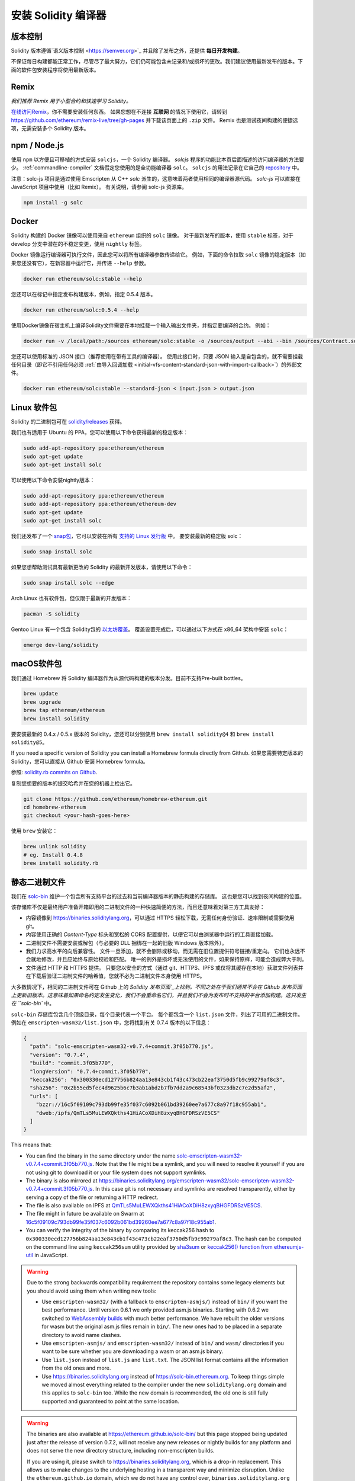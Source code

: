 .. index:: ! installing

.. _installing-solidity:

################################
安装 Solidity 编译器
################################

版本控制
==========

Solidity 版本遵循`语义版本控制 <https://semver.org>`_ 并且除了发布之外，还提供 **每日开发构建**。

不保证每日构建都能正常工作，尽管尽了最大努力，它们仍可能包含未记录和/或损坏的更改。我们建议使用最新发布的版本。下面的软件包安装程序将使用最新版本。

Remix
=====

*我们推荐 Remix 用于小型合约和快速学习 Solidity。*

`在线访问Remix <https://remix.ethereum.org/>`_，你不需要安装任何东西。
如果您想在不连接 **互联网** 的情况下使用它，请转到 https://github.com/ethereum/remix-live/tree/gh-pages 并下载该页面上的 ``.zip`` 文件。 Remix 也是测试夜间构建的便捷选项，无需安装多个 Solidity 版本。

.. _solcjs:

npm / Node.js
=============

使用 ``npm`` 以方便且可移植的方式安装 ``solcjs``，一个 Solidity 编译器。 `solcjs` 程序的功能比本页后面描述的访问编译器的方法要少。 :ref:`commandline-compiler` 文档假定您使用的是全功能编译器 ``solc``。 ``solcjs`` 的用法记录在它自己的 `repository <https://github.com/ethereum/solc-js>`_ 中。

注意：solc-js 项目是通过使用 Emscripten 从 C++ `solc` 派生的，这意味着两者使用相同的编译器源代码。
`solc-js` 可以直接在 JavaScript 项目中使用（比如 Remix）。
有关说明，请参阅 solc-js 资源库。

.. code-block:: bash

    npm install -g solc

.. 注解::

    在命令行中，使用 ``solcjs`` 而非 ``solc`` 。 ``solcjs`` 的命令行选项同 ``solc`` 和一些工具（如 ``geth`` )是不兼容的，因此不要期望 ``solcjs`` 能像 ``solc`` 一样工作。

Docker
======

Solidity 构建的 Docker 镜像可以使用来自 ``ethereum`` 组织的 ``solc`` 镜像。
对于最新发布的版本，使用 ``stable`` 标签，对于 develop 分支中潜在的不稳定变更，使用 ``nightly`` 标签。

Docker 镜像运行编译器可执行文件，因此您可以将所有编译器参数传递给它。
例如，下面的命令拉取 ``solc`` 镜像的稳定版本（如果您还没有它），在新容器中运行它，并传递 ``--help`` 参数。

.. code-block:: bash

    docker run ethereum/solc:stable --help

您还可以在标记中指定发布构建版本，例如，指定 0.5.4 版本。

.. code-block:: bash

    docker run ethereum/solc:0.5.4 --help

使用Docker镜像在宿主机上编译Solidity文件需要在本地挂载一个输入输出文件夹，并指定要编译的合约。 例如：

.. code-block:: bash

    docker run -v /local/path:/sources ethereum/solc:stable -o /sources/output --abi --bin /sources/Contract.sol

您还可以使用标准的 JSON 接口（推荐使用在带有工具的编译器）。
使用此接口时，只要 JSON 输入是自包含的，就不需要挂载任何目录（即它不引用任何必须 :ref:`由导入回调加载 <initial-vfs-content-standard-json-with-import-callback>`）的外部文件。

.. code-block:: bash

    docker run ethereum/solc:stable --standard-json < input.json > output.json

Linux 软件包
==============

Solidity 的二进制包可在 `solidity/releases <https://github.com/ethereum/solidity/releases>`_ 获得。

我们也有适用于 Ubuntu 的 PPA，您可以使用以下命令获得最新的稳定版本：

.. code-block:: bash

    sudo add-apt-repository ppa:ethereum/ethereum
    sudo apt-get update
    sudo apt-get install solc

可以使用以下命令安装nightly版本：

.. code-block:: bash

    sudo add-apt-repository ppa:ethereum/ethereum
    sudo add-apt-repository ppa:ethereum/ethereum-dev
    sudo apt-get update
    sudo apt-get install solc

我们还发布了一个 `snap包 <https://snapcraft.io/>`_，它可以安装在所有 `支持的 Linux 发行版 <https://snapcraft.io/docs/core/install>`_ 中。 要安装最新的稳定版 solc：

.. code-block:: bash

    sudo snap install solc

如果您想帮助测试具有最新更改的 Solidity 的最新开发版本，请使用以下命令：

.. code-block:: bash

    sudo snap install solc --edge

.. 注解::

    ``solc`` 使用严格的限制。 这是 snap 包最安全的模式，它有一些限制，比如只能访问 ``/home`` 和 ``/media`` 目录中的文件。
    有关更多信息，请转到 `揭秘 Snap Confinement <https://snapcraft.io/blog/demystifying-snap-confinement>`_。

Arch Linux 也有软件包，但仅限于最新的开发版本：

.. code-block:: bash

    pacman -S solidity

Gentoo Linux 有一个包含 Solidity包的 `以太坊覆盖 <https://overlays.gentoo.org/#ethereum>`_。
覆盖设置完成后，可以通过以下方式在 x86_64 架构中安装 ``solc``：

.. code-block:: bash

    emerge dev-lang/solidity

macOS软件包
==============

我们通过 Homebrew 将 Solidity 编译器作为从源代码构建的版本分发。目前不支持Pre-built bottles。

.. code-block:: bash

    brew update
    brew upgrade
    brew tap ethereum/ethereum
    brew install solidity

要安装最新的 0.4.x / 0.5.x 版本的 Solidity，您还可以分别使用 ``brew install solidity@4`` 和 ``brew install solidity@5``。

If you need a specific version of Solidity you can install a Homebrew formula directly from Github.
如果您需要特定版本的 Solidity，您可以直接从 Github 安装 Homebrew formula。

参照: `solidity.rb commits on Github <https://github.com/ethereum/homebrew-ethereum/commits/master/solidity.rb>`_.

复制您想要的版本的提交哈希并在您的机器上检出它。

.. code-block:: bash

    git clone https://github.com/ethereum/homebrew-ethereum.git
    cd homebrew-ethereum
    git checkout <your-hash-goes-here>

使用 ``brew`` 安装它：

.. code-block:: bash

    brew unlink solidity
    # eg. Install 0.4.8
    brew install solidity.rb

静态二进制文件
===============

我们在 `solc-bin`_ 维护一个包含所有支持平台的过去和当前编译器版本的静态构建的存储库。 这也是您可以找到夜间构建的位置。

该存储库不仅是最终用户准备开箱即用的二进制文件的一种快速简便的方法，而且还意味着对第三方工具友好：

- 内容镜像到 https://binaries.soliditylang.org，可以通过 HTTPS 轻松下载，无需任何身份验证、速率限制或需要使用 git。
- 内容使用正确的 `Content-Type` 标头和宽松的 CORS 配置提供，以便它可以由浏览器中运行的工具直接加载。
- 二进制文件不需要安装或解包（与必要的 DLL 捆绑在一起的旧版 Windows 版本除外）。
- 我们力求高水平的向后兼容性。 文件一旦添加，就不会删除或移动，而无需在旧位置提供符号链接/重定向。 它们也永远不会就地修改，并且应始终与原始校验和匹配。 唯一的例外是损坏或无法使用的文件，如果保持原样，可能会造成弊大于利。
- 文件通过 HTTP 和 HTTPS 提供。 只要您以安全的方式（通过 git、HTTPS、IPFS 或仅将其缓存在本地）获取文件列表并在下载后验证二进制文件的哈希值，您就不必为二进制文件本身使用 HTTPS。

大多数情况下，相同的二进制文件可在 Github 上的 `Solidity 发布页面`_上找到。不同之处在于我们通常不会在 Github 发布页面上更新旧版本。这意味着如果命名约定发生变化，我们不会重命名它们，并且我们不会为发布时不支持的平台添加构建。这只发生在 ``solc-bin`` 中。

``solc-bin`` 存储库包含几个顶级目录，每个目录代表一个平台。
每个都包含一个 ``list.json`` 文件，列出了可用的二进制文件。 例如在 ``emscripten-wasm32/list.json`` 中，您将找到有关 0.7.4 版本的以下信息：

.. code-block:: json

    {
      "path": "solc-emscripten-wasm32-v0.7.4+commit.3f05b770.js",
      "version": "0.7.4",
      "build": "commit.3f05b770",
      "longVersion": "0.7.4+commit.3f05b770",
      "keccak256": "0x300330ecd127756b824aa13e843cb1f43c473cb22eaf3750d5fb9c99279af8c3",
      "sha256": "0x2b55ed5fec4d9625b6c7b3ab1abd2b7fb7dd2a9c68543bf0323db2c7e2d55af2",
      "urls": [
        "bzzr://16c5f09109c793db99fe35f037c6092b061bd39260ee7a677c8a97f18c955ab1",
        "dweb:/ipfs/QmTLs5MuLEWXQkths41HiACoXDiH8zxyqBHGFDRSzVE5CS"
      ]
    }

This means that:

- You can find the binary in the same directory under the name
  `solc-emscripten-wasm32-v0.7.4+commit.3f05b770.js <https://github.com/ethereum/solc-bin/blob/gh-pages/emscripten-wasm32/solc-emscripten-wasm32-v0.7.4+commit.3f05b770.js>`_.
  Note that the file might be a symlink, and you will need to resolve it yourself if you are not using
  git to download it or your file system does not support symlinks.
- The binary is also mirrored at https://binaries.soliditylang.org/emscripten-wasm32/solc-emscripten-wasm32-v0.7.4+commit.3f05b770.js.
  In this case git is not necessary and symlinks are resolved transparently, either by serving a copy
  of the file or returning a HTTP redirect.
- The file is also available on IPFS at `QmTLs5MuLEWXQkths41HiACoXDiH8zxyqBHGFDRSzVE5CS`_.
- The file might in future be available on Swarm at `16c5f09109c793db99fe35f037c6092b061bd39260ee7a677c8a97f18c955ab1`_.
- You can verify the integrity of the binary by comparing its keccak256 hash to
  ``0x300330ecd127756b824aa13e843cb1f43c473cb22eaf3750d5fb9c99279af8c3``.  The hash can be computed
  on the command line using ``keccak256sum`` utility provided by `sha3sum`_ or `keccak256() function
  from ethereumjs-util`_ in JavaScript.

.. warning::

   Due to the strong backwards compatibility requirement the repository contains some legacy elements
   but you should avoid using them when writing new tools:

   - Use ``emscripten-wasm32/`` (with a fallback to ``emscripten-asmjs/``) instead of ``bin/`` if
     you want the best performance. Until version 0.6.1 we only provided asm.js binaries.
     Starting with 0.6.2 we switched to `WebAssembly builds`_ with much better performance. We have
     rebuilt the older versions for wasm but the original asm.js files remain in ``bin/``.
     The new ones had to be placed in a separate directory to avoid name clashes.
   - Use ``emscripten-asmjs/`` and ``emscripten-wasm32/`` instead of ``bin/`` and ``wasm/`` directories
     if you want to be sure whether you are downloading a wasm or an asm.js binary.
   - Use ``list.json`` instead of ``list.js`` and ``list.txt``. The JSON list format contains all
     the information from the old ones and more.
   - Use https://binaries.soliditylang.org instead of https://solc-bin.ethereum.org. To keep things
     simple we moved almost everything related to the compiler under the new ``soliditylang.org``
     domain and this applies to ``solc-bin`` too. While the new domain is recommended, the old one
     is still fully supported and guaranteed to point at the same location.

.. warning::

    The binaries are also available at https://ethereum.github.io/solc-bin/ but this page
    stopped being updated just after the release of version 0.7.2, will not receive any new releases
    or nightly builds for any platform and does not serve the new directory structure, including
    non-emscripten builds.

    If you are using it, please switch to https://binaries.soliditylang.org, which is a drop-in
    replacement. This allows us to make changes to the underlying hosting in a transparent way and
    minimize disruption. Unlike the ``ethereum.github.io`` domain, which we do not have any control
    over, ``binaries.soliditylang.org`` is guaranteed to work and maintain the same URL structure
    in the long-term.

.. _IPFS: https://ipfs.io
.. _Swarm: https://swarm-gateways.net/bzz:/swarm.eth
.. _solc-bin: https://github.com/ethereum/solc-bin/
.. _Solidity release page on github: https://github.com/ethereum/solidity/releases
.. _sha3sum: https://github.com/maandree/sha3sum
.. _keccak256() function from ethereumjs-util: https://github.com/ethereumjs/ethereumjs-util/blob/master/docs/modules/_hash_.md#const-keccak256
.. _WebAssembly builds: https://emscripten.org/docs/compiling/WebAssembly.html
.. _QmTLs5MuLEWXQkths41HiACoXDiH8zxyqBHGFDRSzVE5CS: https://gateway.ipfs.io/ipfs/QmTLs5MuLEWXQkths41HiACoXDiH8zxyqBHGFDRSzVE5CS
.. _16c5f09109c793db99fe35f037c6092b061bd39260ee7a677c8a97f18c955ab1: https://swarm-gateways.net/bzz:/16c5f09109c793db99fe35f037c6092b061bd39260ee7a677c8a97f18c955ab1/


.. _building-from-source:

从源代码编译
====================

预先安装环境 - 所有平台
-------------------------------------

以下是所有编译Solidity的依赖关系:

+-----------------------------------+-------------------------------------------------------+
| 软件                          | 备注                                                 |
+===================================+=======================================================+
| `CMake`_ (version 3.13+)           | Cross-platform build file generator.                  |
+-----------------------------------+-------------------------------------------------------+
| `Boost`_  (version 1.65+)         | C++ libraries.                                        |
+-----------------------------------+-------------------------------------------------------+
| `Git`_                            | 获取源代码的命令行工具         |
+-----------------------------------+-------------------------------------------------------+
| `z3`_ (version 4.8+, Optional)    | For use with SMT checker.                             |
+-----------------------------------+-------------------------------------------------------+
| `cvc4`_ (Optional)                | For use with SMT checker.                             |
+-----------------------------------+-------------------------------------------------------+

.. _cvc4: https://cvc4.cs.stanford.edu/web/
.. _Git: https://git-scm.com/download
.. _Boost: https://www.boost.org
.. _CMake: https://cmake.org/download/
.. _z3: https://github.com/Z3Prover/z3

.. note::
    Solidity versions prior to 0.5.10 can fail to correctly link against Boost versions 1.70+.
    A possible workaround is to temporarily rename ``<Boost install path>/lib/cmake/Boost-1.70.0``
    prior to running the cmake command to configure solidity.

    Starting from 0.5.10 linking against Boost 1.70+ should work without manual intervention.

最低的编译器版本
^^^^^^^^^^^^^^^^^^^^^^^^^

The following C++ compilers and their minimum versions can build the Solidity codebase:

- `GCC <https://gcc.gnu.org>`_, version 8+
- `Clang <https://clang.llvm.org/>`_, version 7+
- `MSVC <https://visualstudio.microsoft.com/vs/>`_, version 2019+



环境依赖条件 - macOS
---------------------

在 macOS 中，需确保有安装最新版的
`Xcode <https://developer.apple.com/xcode/download/>`_，
Xcode 包含 `Clang C++ 编译器 <https://en.wikipedia.org/wiki/Clang>`_， 而
`Xcode IDE <https://en.wikipedia.org/wiki/Xcode>`_ 和其他苹果 OS X 下编译 C++ 应用所必须的开发工具。
如果你是第一次安装 Xcode 或者刚好更新了 Xcode 新版本，则在使用命令行构建前，需同意 Xcode 的使用协议：

.. code:: bash

    sudo xcodebuild -license accept

Solidity 在 OS X 下构建，必须 `安装 Homebrew <https://brew.sh>`_
包管理器来安装依赖。
如果你想从头开始，这里是 `卸载 Homebrew 的方法
<https://docs.brew.sh/FAQ#how-do-i-uninstall-homebrew>`_。


环境依赖条件 - Windows
-----------------------

在Windows下构建Solidity，需下载的依赖软件包：

+-----------------------------------+-------------------------------------------------------+
| 软件                              | 备注                                                  |
+===================================+=======================================================+
| `Visual Studio 2019 Build Tools`_ | C++ 编译器                                            |
+-----------------------------------+-------------------------------------------------------+
| `Visual Studio 2019`_  (Optional) | C++ 编译器和开发环境                                  |
+-----------------------------------+-------------------------------------------------------+

如果你已经有了 IDE，仅需要编译器和相关的库，你可以安装 Visual Studio 2019 Build Tools。

Visual Studio 2019 提供了 IDE 以及必要的编译器和库。所以如果你还没有一个 IDE 并且想要开发 Solidity，那么 Visual Studio 2019 将是一个可以使你获得所有工具的简单选择。

这里是一个在 Visual Studio 2019 Build Tools 或 Visual Studio 2019 中应该安装的组件列表：

* Visual Studio C++ core features
* VC++ 2019 v141 toolset (x86,x64)
* Windows Universal CRT SDK
* Windows 8.1 SDK
* C++/CLI support

.. _Git for Windows: https://git-scm.com/download/win
.. _CMake: https://cmake.org/download/
.. _Visual Studio 2019: https://www.visualstudio.com/vs/
.. _Visual Studio 2019 Build Tools: https://www.visualstudio.com/downloads/#build-tools-for-visual-studio-2019


依赖的帮助脚本
---------------------

在 macOS、Windows和其他 Linux 发行版上，有一个脚本可以“一键”安装所需的外部依赖库。本来是需要人工参与的多步操作，现在只需一行命令:

.. code:: bash

    ./scripts/install_deps.sh

Windows 下执行：

.. code:: bat

    scripts\install_deps.ps1

请注意，后一个命令将在``deps``子目录中安装  ``boost`` 和``cmake``，而前一个命令将尝试在全局安装依赖项。



克隆代码库
--------------------

执行以下命令，克隆源代码：

.. code:: bash

    git clone --recursive https://github.com/ethereum/solidity.git
    cd solidity

如果你想参与 Solidity 的开发, 你可分叉 Solidity 源码库后，用你个人的分叉库作为第二远程源：

.. code:: bash

    git remote add personal git@github.com:[username]/solidity.git


.. note::
    This method will result in a prerelease build leading to e.g. a flag
    being set in each bytecode produced by such a compiler.
    If you want to re-build a released Solidity compiler, then
    please use the source tarball on the github release page:

    https://github.com/ethereum/solidity/releases/download/v0.X.Y/solidity_0.X.Y.tar.gz

    (not the "Source code" provided by github).


Solidity 有 Git 子模块，需确保完全加载它们：

.. code:: bash

    git submodule update --init --recursive


命令行构建
------------------

**确保你已安装外部依赖（见上面）**

Solidity 使用 CMake 来配置构建。你也许想要安装 `cache`_ 来加速重复构建，CMake自动进行这个工作。
Linux、macOS 和其他 Unix系统上的构建方式都差不多：

.. code:: bash

    mkdir build
    cd build
    cmake .. && make

也有更简单的：

.. code:: bash

    #note: 将安装 solc 和 soltest 到 usr/local/bin 目录
    ./scripts/build.sh

对于 Windows 执行：

.. code:: bash

    mkdir build
    cd build
    cmake -G "Visual Studio 16 2019 Win64" ..

如果你想执行 ``./scripts/install_deps.ps1`` 时使用你安装过的boost版本，可以添加参数 ``-DBoost_DIR="..\deps\boost\lib\cmake\Boost-*"`` 和 ``-DCMAKE_MSVC_RUNTIME_LIBRARY=MultiThreaded`` 去调用  ``cmake``.

这组指令的最后一句，会在 build 目录下创建一个 **solidity.sln** 文件，双击后，默认会使用 Visual Studio 打开。我们建议在VS上创建 **RelWithDebugInfo** 配置文件。

或者用命令创建：

.. code:: bash

    cmake --build . --config RelWithDebInfo

CMake参数
=============

如果你对 CMake 命令选项有兴趣，可执行 ``cmake .. -LH`` 进行查看。

.. _smt_solvers_build:

SMT Solvers
-----------
Solidity can be built against SMT solvers and will do so by default if
they are found in the system. Each solver can be disabled by a `cmake` option.

*Note: In some cases, this can also be a potential workaround for build failures.*


Inside the build folder you can disable them, since they are enabled by default:

.. code-block:: bash

    # disables only Z3 SMT Solver.
    cmake .. -DUSE_Z3=OFF

    # disables only CVC4 SMT Solver.
    cmake .. -DUSE_CVC4=OFF

    # disables both Z3 and CVC4
    cmake .. -DUSE_CVC4=OFF -DUSE_Z3=OFF


版本号字符串详解
============================

Solidity 版本名包含四部分：

- 版本号
- 预发布版本号，通常为 ``develop.YYYY.MM.DD`` 或者 ``nightly.YYYY.MM.DD``
- 以 ``commit.GITHASH`` 格式展示的提交号
- 由若干条平台、编译器详细信息构成的平台标识

如果本地有修改，则 commit 部分有后缀 ``.mod``。

这些部分按照 Semver 的要求来组合， Solidity 预发布版本号等价于 Semver 预发布版本号， Solidity 提交号和平台标识则组成 Semver 的构建元数据。

发行版样例：``0.4.8+commit.60cc1668.Emscripten.clang``.

预发布版样例： ``0.4.9-nightly.2017.1.17+commit.6ecb4aa3.Emscripten.clang``

版本信息详情
=====================================

在版本发布之后，补丁版本号会增加，因为我们假定只有补丁级别的变更会在之后发生。当变更被合并后，版本应该根据semver和变更的剧烈程度进行调整。最后，发行版本总是与当前每日构建版本的版本号一致，但没有 ``prerelease`` 指示符。

例如：

0. 0.4.0 版本发布
1. 从现在开始，每晚构建为 0.4.1 版本
2. 引入非破坏性变更 —— 不改变版本号
3. 引入破坏性变更 —— 版本跳跃到 0.5.0
4. 0.5.0 版本发布

该方式与 :ref:`version pragma <version_pragma>` 一起运行良好。
